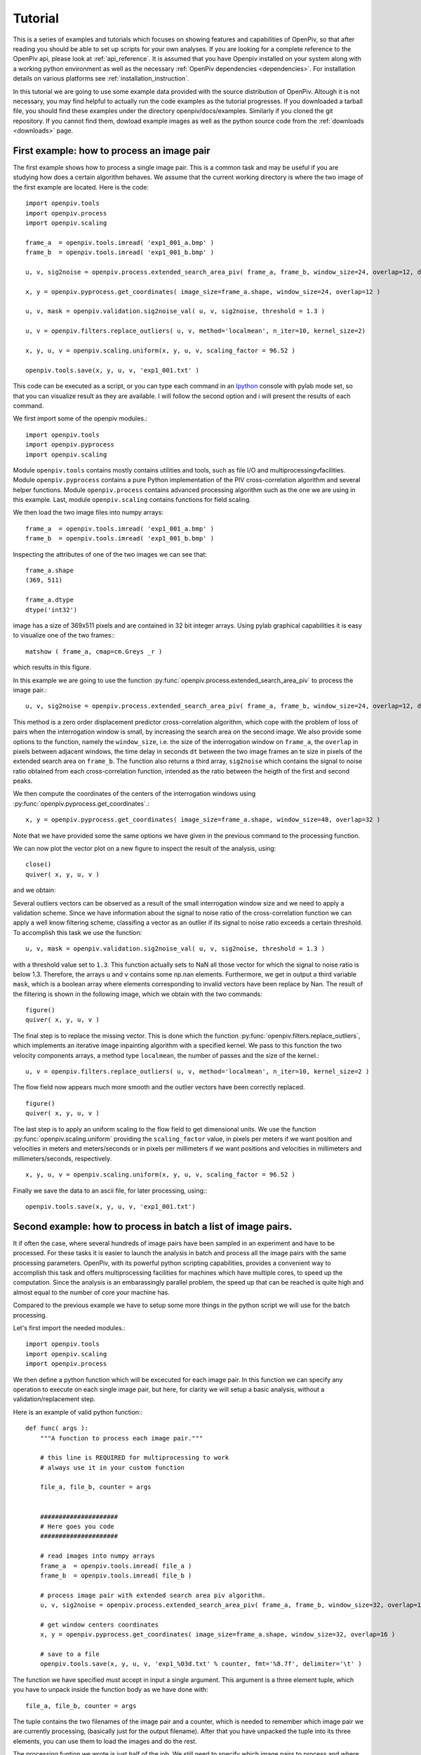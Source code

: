 ========
Tutorial
========

This is a series of examples and tutorials which focuses on showing features and capabilities of OpenPiv, so that after reading you should be able to set up scripts for your own analyses. If you are looking for a complete reference to the OpenPiv api, please look at :ref:`api_reference`. It is assumed that you have Openpiv installed on your system along with a working python environment as well as the necessary :ref:`OpenPiv dependencies <dependencies>`. For installation details on various platforms see :ref:`installation_instruction`. 


In this tutorial we are going to use some example data provided with the source distribution of OpenPiv. Altough it is not necessary, you may find helpful to actually run the code examples as the tutorial progresses. If you downloaded a tarball file, you should find these examples under the directory openpiv/docs/examples. Similarly if you cloned the git repository. If you cannot find them, dowload example images as well as the python source code from the :ref:`downloads <downloads>` page.


First example: how to process an image pair
===========================================

The first example shows how to process a single image pair. This is a common task and may be useful if you are studying how does a certain algorithm behaves. We assume that the current working directory is where the two image of the first example are located. Here is the code::


    import openpiv.tools
    import openpiv.process
    import openpiv.scaling
    
    frame_a  = openpiv.tools.imread( 'exp1_001_a.bmp' )
    frame_b  = openpiv.tools.imread( 'exp1_001_b.bmp' )
    
    u, v, sig2noise = openpiv.process.extended_search_area_piv( frame_a, frame_b, window_size=24, overlap=12, dt=0.02, search_area_size=64 )
    
    x, y = openpiv.pyprocess.get_coordinates( image_size=frame_a.shape, window_size=24, overlap=12 )
    
    u, v, mask = openpiv.validation.sig2noise_val( u, v, sig2noise, threshold = 1.3 )
    
    u, v = openpiv.filters.replace_outliers( u, v, method='localmean', n_iter=10, kernel_size=2)
    
    x, y, u, v = openpiv.scaling.uniform(x, y, u, v, scaling_factor = 96.52 )
    
    openpiv.tools.save(x, y, u, v, 'exp1_001.txt' )
    
This code can be executed as a script, or you can type each command in an `Ipython <http://ipython.scipy.org/moin/>`_ console with pylab mode set, so that you can visualize result as they are available.  I will follow the second option and i will present the results of each command.
    
We first import some of the openpiv modules.::

    import openpiv.tools
    import openpiv.pyprocess
    import openpiv.scaling
    
Module ``openpiv.tools`` contains mostly contains utilities and tools, such as file I/O and multiprocessingvfacilities. Module ``openpiv.pyprocess`` contains a pure Python implementation of the PIV cross-correlation algorithm and several helper functions. Module ``openpiv.process`` contains advanced processing algorithm such as the one we are using in this example. Last, module ``openpiv.scaling`` contains functions for field scaling.

We then load the two image files into numpy arrays::

    frame_a  = openpiv.tools.imread( 'exp1_001_a.bmp' )
    frame_b  = openpiv.tools.imread( 'exp1_001_b.bmp' )
    
Inspecting the attributes of one of the two images we can see that::

    frame_a.shape
    (369, 511)
    
    frame_a.dtype
    dtype('int32')
    
image has a size of 369x511 pixels and are contained in 32 bit integer arrays. Using pylab graphical capabilities it is easy to visualize  one of the two frames:::

    matshow ( frame_a, cmap=cm.Greys _r ) 
    
which results in this figure.

.. image:: ../images/image1.png
   :height: 500px
   :align: center
    
In this example we are going to use the function :py:func:`openpiv.process.extended_search_area_piv` to process the image pair.::

    u, v, sig2noise = openpiv.process.extended_search_area_piv( frame_a, frame_b, window_size=24, overlap=12, dt=0.02, search_area_size=64 )
      
This method  is a zero order displacement predictor cross-correlation algorithm, which cope with the problem of loss of pairs when the interrogation window is small, by increasing the search area on the second image. We also provide some options to the function, namely the ``window_size``, i.e. the size of the interrogation window  on ``frame_a``, the ``overlap`` in pixels between adjacent windows, the time delay in seconds ``dt`` between  the two image frames an te size in pixels of the extended search area on ``frame_b``. The function also returns a third array, ``sig2noise`` which contains the signal to noise ratio obtained from each cross-correlation function, intended as the ratio between the heigth of the first and second peaks.

We then compute the coordinates of the centers of the interrogation windows using :py:func:`openpiv.pyprocess.get_coordinates`.::

    x, y = openpiv.pyprocess.get_coordinates( image_size=frame_a.shape, window_size=48, overlap=32 )
    
Note that we have provided some the same options we have given in the previous command to the processing function.

We can now plot the vector plot on a new figure to inspect the result of the analysis, using::

    close()
    quiver( x, y, u, v )
 
and we obtain:

.. image:: ../images/image2.png
   :height: 500px
   :align: center

Several outliers vectors can be observed as a result of the small interrogation window size and we need to apply a validation scheme. Since we have information about the signal to noise ratio of the cross-correlation function we can apply a well know filtering scheme, classifing a vector as an outlier if its signal to noise ratio exceeds a certain threshold. To accomplish this task we use the function::

    u, v, mask = openpiv.validation.sig2noise_val( u, v, sig2noise, threshold = 1.3 )
    
with a threshold value set to ``1.3``. This function actually sets to NaN all those vector for which the signal to noise ratio is below 1.3. Therefore, the
arrays ``u`` and ``v`` contains some np.nan elements. Furthermore, we get in output a third variable ``mask``, which is a boolean array where elements corresponding to invalid vectors have been replace by Nan. The result of the filtering is shown in the following image, which we obtain with the two commands::

    figure()
    quiver( x, y, u, v ) 

.. image:: ../images/image3.png
   :height: 500px
   :align: center

The final step is to replace the missing vector. This is done which the function :py:func:`openpiv.filters.replace_outliers`, which implements an iterative image inpainting algorithm with a specified kernel. We pass to this function the two velocity components arrays,  a method type ``localmean``, the number of passes and the size of the kernel.::

    u, v = openpiv.filters.replace_outliers( u, v, method='localmean', n_iter=10, kernel_size=2 )
    
The flow field now appears much more smooth and the outlier vectors have been correctly replaced. ::

    figure()
    quiver( x, y, u, v ) 
    
.. image:: ../images/image4.png
   :height: 500px
   :align: center



The last step is to apply an uniform scaling to the flow field to get dimensional units. We use the function :py:func:`openpiv.scaling.uniform` providing the ``scaling_factor`` value, in pixels per meters if we want position and velocities in meters and meters/seconds or in pixels per millimeters if we want positions and velocities in millimeters and millimeters/seconds, respectively. ::

    x, y, u, v = openpiv.scaling.uniform(x, y, u, v, scaling_factor = 96.52 )

Finally we save the data to an ascii file, for later processing, using:::

    openpiv.tools.save(x, y, u, v, 'exp1_001.txt')


Second example: how to process in batch a list of image pairs.
==============================================================

It if often the case, where several hundreds of image pairs have been sampled in an experiment and have to be processed. For these tasks it is easier to launch the analysis in batch and process all the image pairs with the same processing parameters. OpenPiv, with its powerful python scripting capabilities, provides a convenient way to accomplish this task and offers multiprocessing facilities for machines which have multiple cores, to speed up the computation. Since the analysis is an embarassingly parallel problem, the speed up that can be reached is quite high and almost equal to the number of core your machine has.

Compared to the previous example we have to setup some more things in the python script we will use for the batch processing. 

Let's first import the needed modules.::

  import openpiv.tools
  import openpiv.scaling
  import openpiv.process
  
We then define a python function which will be excecuted for each image pair. In this function we can specify any operation to execute on each single image pair, but here, for clarity we will setup a basic analysis, without a validation/replacement step.

Here is an example of valid python function:::

    def func( args ):
        """A function to process each image pair."""
        
        # this line is REQUIRED for multiprocessing to work
        # always use it in your custom function

        file_a, file_b, counter = args
        
        
        #####################
        # Here goes you code
        #####################
        
        # read images into numpy arrays
        frame_a  = openpiv.tools.imread( file_a )
        frame_b  = openpiv.tools.imread( file_b )
            
        # process image pair with extended search area piv algorithm.
        u, v, sig2noise = openpiv.process.extended_search_area_piv( frame_a, frame_b, window_size=32, overlap=16, dt=0.02, search_area_size=64 )
        
        # get window centers coordinates
        x, y = openpiv.pyprocess.get_coordinates( image_size=frame_a.shape, window_size=32, overlap=16 )
        
        # save to a file
        openpiv.tools.save(x, y, u, v, 'exp1_%03d.txt' % counter, fmt='%8.7f', delimiter='\t' )
        
The function we have specified *must* accept in input a single argument. This argument is a three element tuple, which you have to unpack inside the function body as we have done with::

    file_a, file_b, counter = args

The tuple contains the two filenames of the image pair and a counter, which is needed to remember which image pair we are currently processing, (basically just for the output filename). After that you have unpacked the tuple into its three elements, you can use them to load the images and do the rest.

The processing funtion we wrote is just half of the job. We still need to specify which image pairs to process and where they are located. Therefore, in the same script we add the following two lines of code.::

    task = openpiv.tools.Multiprocesser( data_dir = '.', pattern_a='2image_*0.tif', pattern_b='2image_*1.tif' )
    task.run( func = func, n_cpus=8 )
    
where we have set datadir to ``.`` because the script and the images are in the same folder. The first line creates an instance of the :py:func:`Openpiv.tools.Multiprocesser` class. This class is responsible of sharing the processing work to multiple processes, so that the analysis can be executed in parallell. To construct the class you have to pass it three arguments: 

* ``data_dir``: the directory where image files are located
* ``pattern_a`` and ``pattern_b``: the patterns for matching image files for frames `a` and `b`.


.. note::
    Variables ``pattern_a`` and ``pattern_b`` are shell globbing patterns. Let 's say we have thousands of files for frame `a` in a sequence like file0001-a.tif, file0002-a.tif, file0003-a.tif, file0004-a.tif, ..., and the same for frames `b` file0001-b.tif, file0002-b.tif, file0003-b.tif, file0004-b.tif. To match these files we would set ``pattern_a = file*-a.tif`` and ``pattern_b = file*-a.tif``. Basically, the `*` is a wildcard to match 0001, 0002, 0003, ...
    

The second line actually launches the batch process, using for each image pair the ``func`` function we have provided. Note that we have set the ``n_cpus`` option to be equal to ``8`` just because my machine has eight cores. You should not set ``n_cpus`` higher than the number of core your machine has, because you would not get any speed up.




    

